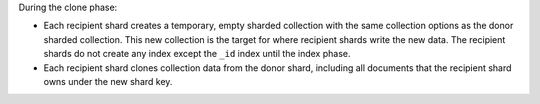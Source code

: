 During the clone phase:

- Each recipient shard creates a temporary, empty sharded collection with the
  same collection options as the donor sharded collection.
  This new collection is the target for where recipient shards write the new data.
  The recipient shards do not create any index except the ``_id`` index until the 
  index phase.
- Each recipient shard clones collection data from the donor shard, 
  including all documents that the recipient shard owns under the new shard key.